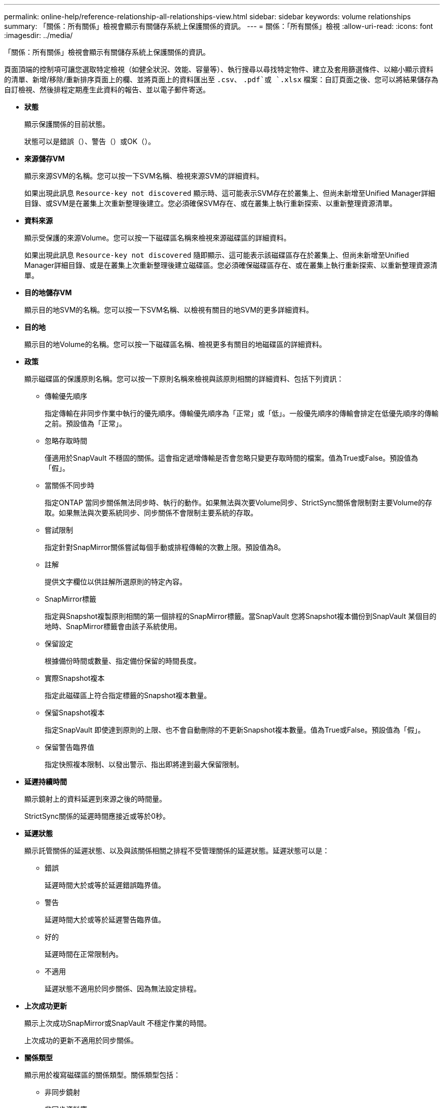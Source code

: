 ---
permalink: online-help/reference-relationship-all-relationships-view.html 
sidebar: sidebar 
keywords: volume relationships 
summary: 「關係：所有關係」檢視會顯示有關儲存系統上保護關係的資訊。 
---
= 關係：「所有關係」檢視
:allow-uri-read: 
:icons: font
:imagesdir: ../media/


[role="lead"]
「關係：所有關係」檢視會顯示有關儲存系統上保護關係的資訊。

頁面頂端的控制項可讓您選取特定檢視（如健全狀況、效能、容量等）、執行搜尋以尋找特定物件、建立及套用篩選條件、以縮小顯示資料的清單、新增/移除/重新排序頁面上的欄、並將頁面上的資料匯出至 `.csv`、 `.pdf`或 `.xlsx` 檔案：自訂頁面之後、您可以將結果儲存為自訂檢視、然後排程定期產生此資料的報告、並以電子郵件寄送。

* *狀態*
+
顯示保護關係的目前狀態。

+
狀態可以是錯誤（image:../media/sev-error-um60.png[""]）、警告（image:../media/sev-warning-um60.png[""]）或OK（image:../media/sev-normal-um60.png[""]）。

* *來源儲存VM*
+
顯示來源SVM的名稱。您可以按一下SVM名稱、檢視來源SVM的詳細資料。

+
如果出現此訊息 `Resource-key not discovered` 顯示時、這可能表示SVM存在於叢集上、但尚未新增至Unified Manager詳細目錄、或SVM是在叢集上次重新整理後建立。您必須確保SVM存在、或在叢集上執行重新探索、以重新整理資源清單。

* *資料來源*
+
顯示受保護的來源Volume。您可以按一下磁碟區名稱來檢視來源磁碟區的詳細資料。

+
如果出現此訊息 `Resource-key not discovered` 隨即顯示、這可能表示該磁碟區存在於叢集上、但尚未新增至Unified Manager詳細目錄、或是在叢集上次重新整理後建立磁碟區。您必須確保磁碟區存在、或在叢集上執行重新探索、以重新整理資源清單。

* *目的地儲存VM*
+
顯示目的地SVM的名稱。您可以按一下SVM名稱、以檢視有關目的地SVM的更多詳細資料。

* *目的地*
+
顯示目的地Volume的名稱。您可以按一下磁碟區名稱、檢視更多有關目的地磁碟區的詳細資料。

* *政策*
+
顯示磁碟區的保護原則名稱。您可以按一下原則名稱來檢視與該原則相關的詳細資料、包括下列資訊：

+
** 傳輸優先順序
+
指定傳輸在非同步作業中執行的優先順序。傳輸優先順序為「正常」或「低」。一般優先順序的傳輸會排定在低優先順序的傳輸之前。預設值為「正常」。

** 忽略存取時間
+
僅適用於SnapVault 不穩固的關係。這會指定遞增傳輸是否會忽略只變更存取時間的檔案。值為True或False。預設值為「假」。

** 當關係不同步時
+
指定ONTAP 當同步關係無法同步時、執行的動作。如果無法與次要Volume同步、StrictSync關係會限制對主要Volume的存取。如果無法與次要系統同步、同步關係不會限制主要系統的存取。

** 嘗試限制
+
指定針對SnapMirror關係嘗試每個手動或排程傳輸的次數上限。預設值為8。

** 註解
+
提供文字欄位以供註解所選原則的特定內容。

** SnapMirror標籤
+
指定與Snapshot複製原則相關的第一個排程的SnapMirror標籤。當SnapVault 您將Snapshot複本備份到SnapVault 某個目的地時、SnapMirror標籤會由該子系統使用。

** 保留設定
+
根據備份時間或數量、指定備份保留的時間長度。

** 實際Snapshot複本
+
指定此磁碟區上符合指定標籤的Snapshot複本數量。

** 保留Snapshot複本
+
指定SnapVault 即使達到原則的上限、也不會自動刪除的不更新Snapshot複本數量。值為True或False。預設值為「假」。

** 保留警告臨界值
+
指定快照複本限制、以發出警示、指出即將達到最大保留限制。



* *延遲持續時間*
+
顯示鏡射上的資料延遲到來源之後的時間量。

+
StrictSync關係的延遲時間應接近或等於0秒。

* *延遲狀態*
+
顯示託管關係的延遲狀態、以及與該關係相關之排程不受管理關係的延遲狀態。延遲狀態可以是：

+
** 錯誤
+
延遲時間大於或等於延遲錯誤臨界值。

** 警告
+
延遲時間大於或等於延遲警告臨界值。

** 好的
+
延遲時間在正常限制內。

** 不適用
+
延遲狀態不適用於同步關係、因為無法設定排程。



* *上次成功更新*
+
顯示上次成功SnapMirror或SnapVault 不穩定作業的時間。

+
上次成功的更新不適用於同步關係。

* *關係類型*
+
顯示用於複寫磁碟區的關係類型。關係類型包括：

+
** 非同步鏡射
** 非同步資料庫
** 非同步MirrorVault
** StrictSync
** 同步


* *傳輸狀態*
+
顯示保護關係的傳輸狀態。傳輸狀態可以是下列其中一項：

+
** 正在中止
+
SnapMirror傳輸已啟用；不過、可能包括移除檢查點的傳輸中止作業仍在進行中。

** 正在檢查
+
目的地Volume正在進行診斷檢查、且未進行傳輸。

** 正在完成
+
SnapMirror傳輸已啟用。Volume目前處於傳輸後階段、可進行遞增SnapVault 式的功能性的資料傳輸。

** 閒置
+
傳輸已啟用、且傳輸不進行中。

** 同步處理中
+
同步關係中兩個磁碟區中的資料會同步處理。

** 不同步
+
目的地Volume中的資料不會與來源Volume同步。

** 準備
+
SnapMirror傳輸已啟用。Volume目前正處於傳輸前階段、以進行遞增SnapVault 式的速度傳輸。

** 已佇列
+
SnapMirror傳輸已啟用。目前未進行任何轉帳。

** 靜止不動
+
SnapMirror傳輸已停用。未進行任何傳輸。

** 靜止
+
SnapMirror傳輸正在進行中。其他傳輸會停用。

** 傳輸中
+
SnapMirror傳輸已啟用、傳輸正在進行中。

** 轉換
+
資料從來源到目的地Volume的非同步傳輸已完成、且已開始轉換至同步作業。

** 等待中
+
SnapMirror傳輸已啟動、但有些相關工作正在等待佇列。



* *上次傳輸持續時間*
+
顯示上次資料傳輸完成所需的時間。

+
傳輸持續時間不適用於StrictSync關係、因為傳輸應該同時進行。

* *上次傳輸大小*
+
顯示上次資料傳輸的大小（以位元組為單位）。

+
傳輸大小不適用於StrictSync關係。

* *州*
+
顯示SnapMirror或SnapVault 彼此之間的關係狀態。狀態可以是「未初始化」、「Snaporized」或「中斷」。如果選取來源Volume、則關係狀態不適用且不會顯示。

* *關係健全*
+
顯示叢集的關係健全狀況。

* *不健康的理由*
+
關係處於不良狀態的原因。

* *傳輸優先順序*
+
顯示傳輸執行的優先順序。傳輸優先順序為「正常」或「低」。一般優先順序的傳輸會排定在低優先順序的傳輸之前。

+
傳輸優先順序不適用於同步關係、因為所有傳輸都會以相同的優先順序處理。

* *排程*
+
顯示指派給關係的保護排程名稱。

+
排程不適用於同步關係。

* *版本彈性複寫*
+
顯示Yes（是）、Yes（是）及Backup（備份）選項、或None（無）。

* *來源叢集*
+
顯示來源叢集的FQDN、簡短名稱或IP位址、以利SnapMirror關係。

* *來源叢集FQDN
+
顯示SnapMirror關係的來源叢集名稱。

* *來源節點*
+
顯示SnapMirror關係的來源節點名稱。

* *目的地節點*
+
顯示SnapMirror關係的目的地節點名稱。

* *目的地叢集*
+
顯示SnapMirror關係的目的地叢集名稱。

* *目的地叢集FQDN
+
顯示SnapMirror關係之目的地叢集的FQDN、簡短名稱或IP位址。


